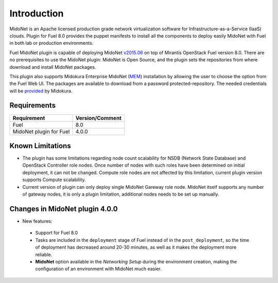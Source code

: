 .. |FuelVer|        replace:: 8.0
.. |PrevPluginVer|  replace:: 3.0.1
.. |PluginVer|      replace:: 4.0.0

.. raw:: pdf

   PageBreak oneColumn


Introduction
============

MidoNet is an Apache licensed production grade network virtualization software
for Infrastructure-as-a-Service (IaaS) clouds. Plugin for Fuel |FuelVer| provides the
puppet manifests to install all the components to deploy easily MidoNet with
Fuel in both lab or production environments.

Fuel MidoNet plugin is capable of deploying MidoNet v2015.06_ on top of Mirantis
OpenStack Fuel version |FuelVer|. There are no prerequisites to use the MidoNet
plugin: MidoNet is Open Source, and the plugin sets the repositories from where
download and install MidoNet packages.

This plugin also supports Midokura Enterprise MidoNet (MEM_) installation by
allowing the user to choose the option from the Fuel Web UI.
The packages are available to download from a password protected-repository.
The needed credentials will be provided_ by Midokura.

Requirements
------------

======================= ===============
Requirement             Version/Comment
======================= ===============
Fuel                    |FuelVer|
MidoNet plugin for Fuel |PluginVer|
======================= ===============

.. _known_limitations:

Known Limitations
-----------------

* The plugin has some limitations regarding node count scalability for NSDB
  (Network State Database) and OpenStack Controller role nodes. Once number of
  nodes with such roles have been determined on initial deployment, it can not
  be changed. Compute role nodes are not affected by this limitation, current
  plugin version supports Compute scalability.

* Current version of plugin can only deploy single MidoNet Gareway role node.
  MidoNet itself supports any number of gateway nodes, it is only a plugin
  limitation, additional nodes needs to be set up manually. 

.. _v2015.06: https://github.com/midonet/midonet/releases/tag/v2015.06.3
.. _MEM: http://docs.midokura.com/docs/latest/manager-guide/content/index.html
.. _provided: http://www.midokura.com/mem-eval


Changes in MidoNet plugin |PluginVer|
-------------------------------------

* New features:

 * Support for Fuel |FuelVer|
 * Tasks are included in the ``deployment`` stage of Fuel instead of in the
   ``post_deployment``, so the time of deployment has decreased around 20-30
   minutes, as well as it makes the deployment more reliable.
 * **MidoNet** option available in the *Networking Setup* during the environment
   creation, making the configuration of an environment with MidoNet much
   easier.
